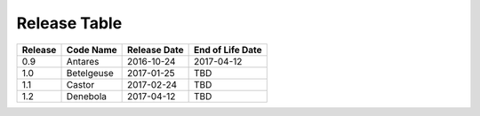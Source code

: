 Release Table
=============

.. csv-table::
   :header: "Release", "Code Name", "Release Date", "End of Life Date"

   "0.9", "Antares", "2016-10-24", "2017-04-12"
   "1.0", "Betelgeuse", "2017-01-25", "TBD"
   "1.1", "Castor", "2017-02-24", "TBD"
   "1.2", "Denebola", "2017-04-12", "TBD"
